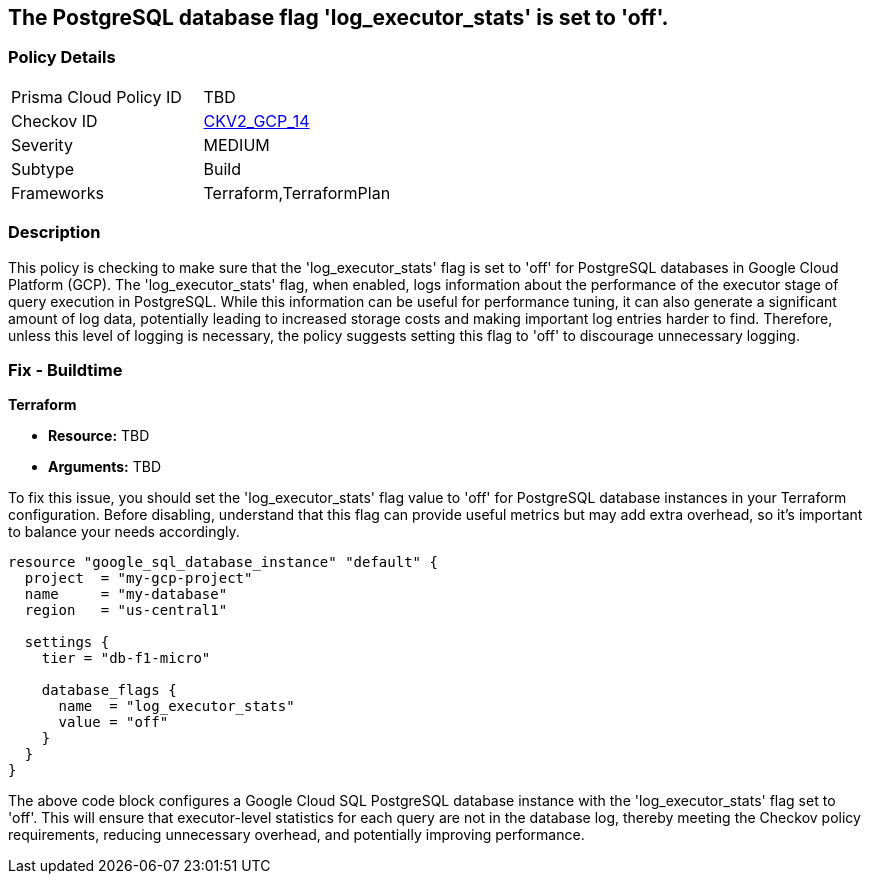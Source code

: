 
== The PostgreSQL database flag 'log_executor_stats' is set to 'off'.

=== Policy Details

[width=45%]
[cols="1,1"]
|===
|Prisma Cloud Policy ID
| TBD

|Checkov ID
| https://github.com/bridgecrewio/checkov/blob/main/checkov/terraform/checks/graph_checks/gcp/GCPPostgreSQLDatabaseFlaglog_executor_statsIsSetToOFF.yaml[CKV2_GCP_14]

|Severity
|MEDIUM

|Subtype
|Build

|Frameworks
|Terraform,TerraformPlan

|===

=== Description

This policy is checking to make sure that the 'log_executor_stats' flag is set to 'off' for PostgreSQL databases in Google Cloud Platform (GCP). The 'log_executor_stats' flag, when enabled, logs information about the performance of the executor stage of query execution in PostgreSQL. While this information can be useful for performance tuning, it can also generate a significant amount of log data, potentially leading to increased storage costs and making important log entries harder to find. Therefore, unless this level of logging is necessary, the policy suggests setting this flag to 'off' to discourage unnecessary logging.

=== Fix - Buildtime

*Terraform*

* *Resource:* TBD
* *Arguments:* TBD

To fix this issue, you should set the 'log_executor_stats' flag value to 'off' for PostgreSQL database instances in your Terraform configuration. Before disabling, understand that this flag can provide useful metrics but may add extra overhead, so it's important to balance your needs accordingly.

[source,hcl]
```
resource "google_sql_database_instance" "default" {
  project  = "my-gcp-project"
  name     = "my-database"
  region   = "us-central1"

  settings {
    tier = "db-f1-micro"

    database_flags {
      name  = "log_executor_stats"
      value = "off"
    }
  }
}
```

The above code block configures a Google Cloud SQL PostgreSQL database instance with the 'log_executor_stats' flag set to 'off'. This will ensure that executor-level statistics for each query are not in the database log, thereby meeting the Checkov policy requirements, reducing unnecessary overhead, and potentially improving performance.

